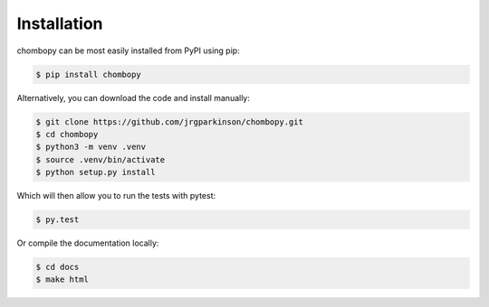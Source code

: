 Installation
=============


chombopy can be most easily installed from PyPI using pip:

.. code-block:: bash

   $ pip install chombopy

Alternatively, you can download the code and install manually:

.. code-block:: bash

    $ git clone https://github.com/jrgparkinson/chombopy.git
    $ cd chombopy
    $ python3 -m venv .venv
    $ source .venv/bin/activate
    $ python setup.py install

Which will then allow you to run the tests with pytest:

.. code-block:: bash

    $ py.test

Or compile the documentation locally:

.. code-block:: bash

    $ cd docs
    $ make html

